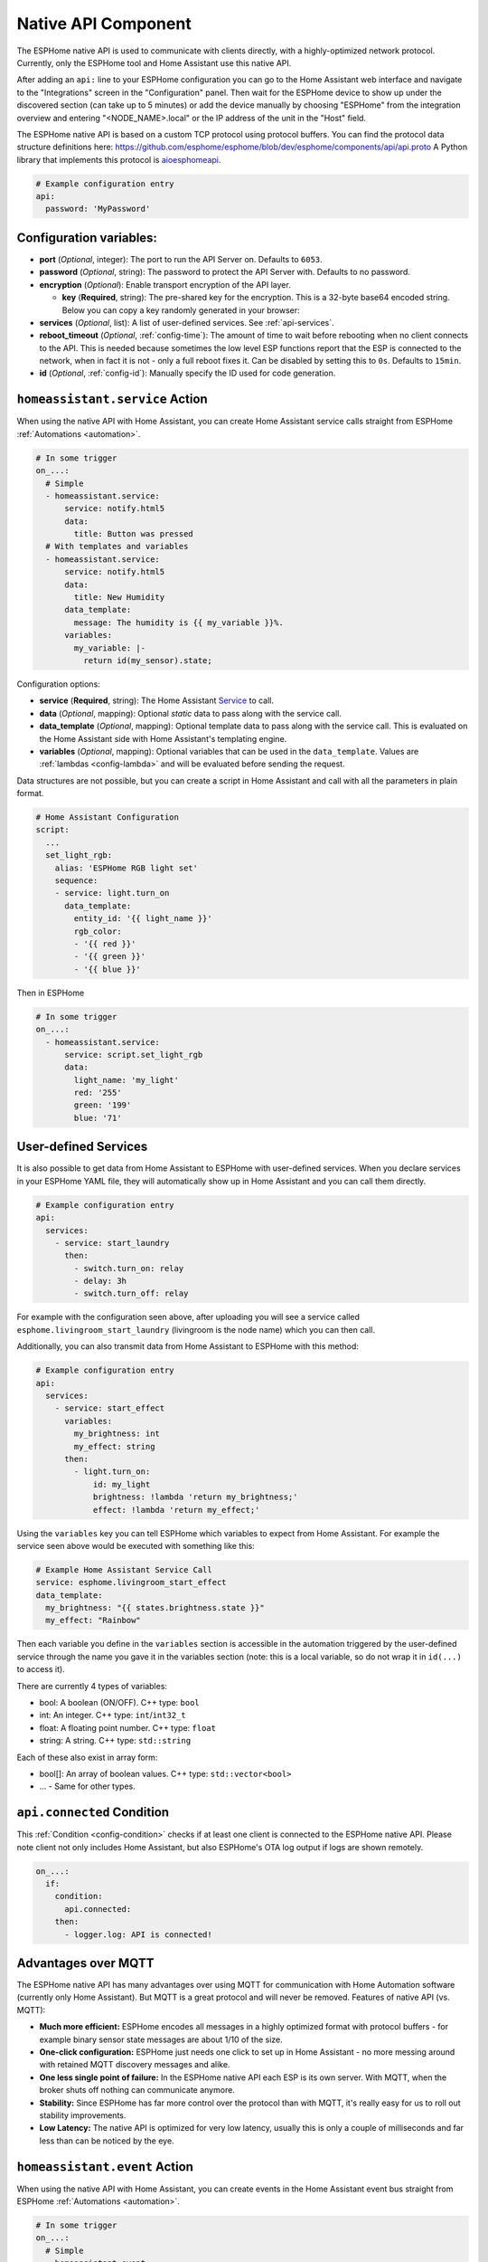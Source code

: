 Native API Component
====================

.. seo::
    :description: Instructions for setting up the native ESPHome API for communication with Home Assistant.
    :image: server-network.png
    :keywords: Native API, ESPHome, Home Assistant

The ESPHome native API is used to communicate with clients directly, with a highly-optimized
network protocol. Currently, only the ESPHome tool and Home Assistant use this native API.

After adding an ``api:`` line to your ESPHome configuration you can go to the Home Assistant
web interface and navigate to the "Integrations" screen in the "Configuration" panel. Then wait
for the ESPHome device to show up under the discovered section (can take up to 5 minutes) or add
the device manually by choosing "ESPHome" from the integration overview and entering
"<NODE_NAME>.local" or the IP address of the unit in the "Host" field.

The ESPHome native API is based on a custom TCP protocol using protocol buffers. You can find
the protocol data structure definitions here: https://github.com/esphome/esphome/blob/dev/esphome/components/api/api.proto
A Python library that implements this protocol is `aioesphomeapi <https://github.com/esphome/aioesphomeapi>`__.

.. code-block:: yaml

    # Example configuration entry
    api:
      password: 'MyPassword'

Configuration variables:
------------------------

- **port** (*Optional*, integer): The port to run the API Server on. Defaults to ``6053``.
- **password** (*Optional*, string): The password to protect the API Server with. Defaults to no password.
- **encryption** (*Optional*): Enable transport encryption of the API layer.

  - **key** (**Required**, string): The pre-shared key for the encryption. This is a 32-byte base64 encoded string.
    Below you can copy a key randomly generated in your browser:

    .. raw:: html

        <input type="text" id="api-key" onclick="this.focus();this.select()" style="width: 240px;" readonly="readonly">
        <script>
          // https://stackoverflow.com/a/62362724
          function bytesArrToBase64(arr) {
            const abc = "ABCDEFGHIJKLMNOPQRSTUVWXYZabcdefghijklmnopqrstuvwxyz0123456789+/"; // base64 alphabet
            const bin = n => n.toString(2).padStart(8,0); // convert num to 8-bit binary string
            const l = arr.length
            let result = '';

            for(let i=0; i<=(l-1)/3; i++) {
              let c1 = i*3+1>=l; // case when "=" is on end
              let c2 = i*3+2>=l; // case when "=" is on end
              let chunk = bin(arr[3*i]) + bin(c1? 0:arr[3*i+1]) + bin(c2? 0:arr[3*i+2]);
              let r = chunk.match(/.{1,6}/g).map((x,j)=> j==3&&c2 ? '=' :(j==2&&c1 ? '=':abc[+('0b'+x)]));
              result += r.join('');
            }

            return result;
          }

          let array = new Uint8Array(32);
          window.crypto.getRandomValues(array);
          document.getElementById("api-key").value = bytesArrToBase64(array);
        </script>

- **services** (*Optional*, list): A list of user-defined services. See :ref:`api-services`.
- **reboot_timeout** (*Optional*, :ref:`config-time`): The amount of time to wait before rebooting when no
  client connects to the API. This is needed because sometimes the low level ESP functions report that
  the ESP is connected to the network, when in fact it is not - only a full reboot fixes it.
  Can be disabled by setting this to ``0s``. Defaults to ``15min``.
- **id** (*Optional*, :ref:`config-id`): Manually specify the ID used for code generation.

.. _api-homeassistant_service_action:

``homeassistant.service`` Action
--------------------------------

When using the native API with Home Assistant, you can create Home Assistant service
calls straight from ESPHome :ref:`Automations <automation>`.

.. code-block:: yaml

    # In some trigger
    on_...:
      # Simple
      - homeassistant.service:
          service: notify.html5
          data:
            title: Button was pressed
      # With templates and variables
      - homeassistant.service:
          service: notify.html5
          data:
            title: New Humidity
          data_template:
            message: The humidity is {{ my_variable }}%.
          variables:
            my_variable: |-
              return id(my_sensor).state;

Configuration options:

- **service** (**Required**, string): The Home Assistant `Service <https://www.home-assistant.io/docs/scripts/service-calls/>`__
  to call.
- **data** (*Optional*, mapping): Optional *static* data to pass along with the service call.
- **data_template** (*Optional*, mapping): Optional template data to pass along with the service call.
  This is evaluated on the Home Assistant side with Home Assistant's templating engine.
- **variables** (*Optional*, mapping): Optional variables that can be used in the ``data_template``.
  Values are :ref:`lambdas <config-lambda>` and will be evaluated before sending the request.

Data structures are not possible, but you can create a script in Home Assistant and call with all
the parameters in plain format.

.. code-block:: yaml

    # Home Assistant Configuration
    script:
      ...
      set_light_rgb:
        alias: 'ESPHome RGB light set'
        sequence:
        - service: light.turn_on
          data_template:
            entity_id: '{{ light_name }}'
            rgb_color:
            - '{{ red }}'
            - '{{ green }}'
            - '{{ blue }}'

Then in ESPHome

.. code-block:: yaml

    # In some trigger
    on_...:
      - homeassistant.service:
          service: script.set_light_rgb
          data:
            light_name: 'my_light'
            red: '255'
            green: '199'
            blue: '71'

.. _api-services:

User-defined Services
---------------------

It is also possible to get data from Home Assistant to ESPHome with user-defined services.
When you declare services in your ESPHome YAML file, they will automatically show up in
Home Assistant and you can call them directly.

.. code-block:: yaml

    # Example configuration entry
    api:
      services:
        - service: start_laundry
          then:
            - switch.turn_on: relay
            - delay: 3h
            - switch.turn_off: relay

For example with the configuration seen above, after uploading you will see a service
called ``esphome.livingroom_start_laundry`` (livingroom is the node name) which you can
then call.

Additionally, you can also transmit data from Home Assistant to ESPHome with this method:

.. code-block:: yaml

    # Example configuration entry
    api:
      services:
        - service: start_effect
          variables:
            my_brightness: int
            my_effect: string
          then:
            - light.turn_on:
                id: my_light
                brightness: !lambda 'return my_brightness;'
                effect: !lambda 'return my_effect;'

Using the ``variables`` key you can tell ESPHome which variables to expect from Home Assistant.
For example the service seen above would be executed with something like this:

.. code-block:: yaml

    # Example Home Assistant Service Call
    service: esphome.livingroom_start_effect
    data_template:
      my_brightness: "{{ states.brightness.state }}"
      my_effect: "Rainbow"

Then each variable you define in the ``variables`` section is accessible in the automation
triggered by the user-defined service through the name you gave it in the variables section
(note: this is a local variable, so do not wrap it in ``id(...)`` to access it).

There are currently 4 types of variables:

- bool: A boolean (ON/OFF). C++ type: ``bool``
- int: An integer. C++ type: ``int``/``int32_t``
- float: A floating point number. C++ type: ``float``
- string: A string. C++ type: ``std::string``

Each of these also exist in array form:

- bool[]: An array of boolean values. C++ type: ``std::vector<bool>``
- ... - Same for other types.

.. _api-connected_condition:

``api.connected`` Condition
---------------------------

This :ref:`Condition <config-condition>` checks if at least one client is connected to the ESPHome
native API. Please note client not only includes Home Assistant, but also ESPHome's OTA log output
if logs are shown remotely.

.. code-block:: yaml

    on_...:
      if:
        condition:
          api.connected:
        then:
          - logger.log: API is connected!


Advantages over MQTT
--------------------

The ESPHome native API has many advantages over using MQTT for communication with Home
Automation software (currently only Home Assistant). But MQTT is a great protocol and will
never be removed. Features of native API (vs. MQTT):

- **Much more efficient:** ESPHome encodes all messages in a highly optimized format with
  protocol buffers - for example binary sensor state messages are about 1/10 of the size.
- **One-click configuration:** ESPHome just needs one click to set up in Home Assistant -
  no more messing around with retained MQTT discovery messages and alike.
- **One less single point of failure:** In the ESPHome native API each ESP is its own server.
  With MQTT, when the broker shuts off nothing can communicate anymore.
- **Stability:** Since ESPHome has far more control over the protocol than with MQTT,
  it's really easy for us to roll out stability improvements.
- **Low Latency:** The native API is optimized for very low latency, usually this is only
  a couple of milliseconds and far less than can be noticed by the eye.


.. _api-homeassistant_event_action:

``homeassistant.event`` Action
------------------------------

When using the native API with Home Assistant, you can create events in the Home Assistant event bus
straight from ESPHome :ref:`Automations <automation>`.

.. code-block:: yaml

    # In some trigger
    on_...:
      # Simple
      - homeassistant.event:
          event: esphome.button_pressed
          data:
            title: Button was pressed

Configuration options:

- **event** (**Required**, string): The event to create - must begin with ``esphome.``
- **data** (*Optional*, mapping): Optional *static* data to pass along with the event.
- **data_template** (*Optional*, mapping): Optional template data to pass along with the event.
  This is evaluated on the Home Assistant side with Home Assistant's templating engine.
- **variables** (*Optional*, mapping): Optional variables that can be used in the ``data_template``.
  Values are :ref:`lambdas <config-lambda>` and will be evaluated before sending the request.


.. _api-homeassistant_tag_scanned_action:

``homeassistant.tag_scanned`` Action
------------------------------------

When using the native API with Home Assistant, you can push tag_scanned to Home Assistant
straight from ESPHome :ref:`Automations <automation>`.

.. code-block:: yaml

    # In some trigger
    on_...:
      # Simple
      - homeassistant.tag_scanned: some-tag

Configuration options:

- **tag** (**Required**, :ref:`templatable <config-templatable>`, string): The id of the scanned tag

See Also
--------

- :apiref:`api/api_server.h`
- :ghedit:`Edit`
